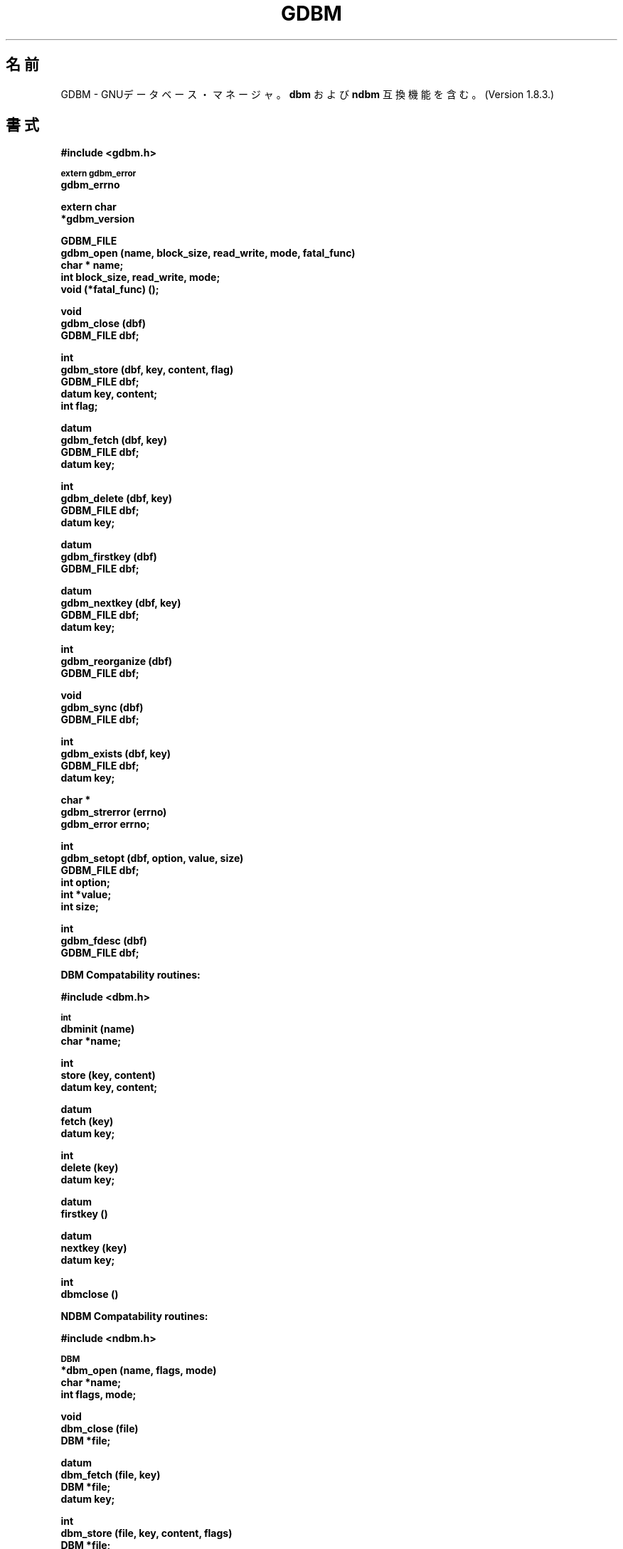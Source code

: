 .ds ve 1.8.3
.\"*******************************************************************
.\"
.\" This file was generated with po4a. Translate the source file.
.\"
.\"*******************************************************************
.\"
.\" Japanese Version Copyright (c) 2000 Tsugikazu Shibata
.\"         all rights reserved.
.\" Translated 2000-08-29, Tsugikazu Shibata <ts@tsden.org>
.\" Updated 2012-06-02, Akihiro MOTOKI <amotoki@gmail.com>
.\"
.TH GDBM 3 10/15/2002  
.SH 名前
GDBM \- GNUデータベース・マネージャ。\fBdbm\fP および \fBndbm\fP 互換機能を含む。 (Version \*(ve.)
.SH 書式
\fB#include <gdbm.h>\fP
.PP
.SM
\fBextern gdbm_error\fP
.br
\fBgdbm_errno\fP
.PP
\fBextern char\fP
.br
\fB*gdbm_version\fP
.PP
\fBGDBM_FILE\fP
.br
\fBgdbm_open (name, block_size, read_write, mode, fatal_func)\fP
.br
\fBchar * name;\fP
.br
\fBint block_size, read_write, mode;\fP
.br
\fBvoid (*fatal_func) ();\fP
.PP
\fBvoid\fP
.br
\fBgdbm_close (dbf)\fP
.br
\fBGDBM_FILE dbf;\fP
.PP
\fBint\fP
.br
\fBgdbm_store (dbf, key, content, flag)\fP
.br
\fBGDBM_FILE dbf;\fP
.br
\fBdatum key, content;\fP
.br
\fBint flag;\fP
.PP
\fBdatum\fP
.br
\fBgdbm_fetch (dbf, key)\fP
.br
\fBGDBM_FILE dbf;\fP
.br
\fBdatum key;\fP
.PP
\fBint\fP
.br
\fBgdbm_delete (dbf, key)\fP
.br
\fBGDBM_FILE dbf;\fP
.br
\fBdatum key;\fP
.PP
\fBdatum\fP
.br
\fBgdbm_firstkey (dbf)\fP
.br
\fBGDBM_FILE dbf;\fP
.PP
\fBdatum\fP
.br
\fBgdbm_nextkey (dbf, key)\fP
.br
\fBGDBM_FILE dbf;\fP
.br
\fBdatum key;\fP
.PP
\fBint\fP
.br
\fBgdbm_reorganize (dbf)\fP
.br
\fBGDBM_FILE dbf;\fP
.PP
\fBvoid\fP
.br
\fBgdbm_sync (dbf)\fP
.br
\fBGDBM_FILE dbf;\fP
.PP
\fBint\fP
.br
\fBgdbm_exists (dbf, key)\fP
.br
\fBGDBM_FILE dbf;\fP
.br
\fBdatum key;\fP
.PP
\fBchar *\fP
.br
\fBgdbm_strerror (errno)\fP
.br
\fBgdbm_error errno;\fP
.PP
\fBint\fP
.br
\fBgdbm_setopt (dbf, option, value, size)\fP
.br
\fBGDBM_FILE dbf;\fP
.br
\fBint option;\fP
.br
\fBint *value;\fP
.br
\fBint size;\fP
.PP
\fBint\fP
.br
\fBgdbm_fdesc (dbf)\fP
.br
\fBGDBM_FILE dbf;\fP
.PP
.PP
\fBDBM Compatability routines:\fP
.PP
\fB#include <dbm.h>\fP
.PP
.SM
\fBint\fP
.br
\fBdbminit (name)\fP
.br
\fBchar *name;\fP
.PP
\fBint\fP
.br
\fBstore (key, content)\fP
.br
\fBdatum key, content;\fP
.PP
\fBdatum\fP
.br
\fBfetch (key)\fP
.br
\fBdatum key;\fP
.PP
\fBint\fP
.br
\fBdelete (key)\fP
.br
\fBdatum key;\fP
.PP
\fBdatum\fP
.br
\fBfirstkey ()\fP
.PP
\fBdatum\fP
.br
\fBnextkey (key)\fP
.br
\fBdatum key;\fP
.PP
\fBint\fP
.br
\fBdbmclose ()\fP
.PP
.PP
\fBNDBM Compatability routines:\fP
.PP
\fB#include <ndbm.h>\fP
.PP
.SM
\fBDBM\fP
.br
\fB*dbm_open (name, flags, mode)\fP
.br
\fBchar *name;\fP
.br
\fBint flags, mode;\fP
.PP
\fBvoid\fP
.br
\fBdbm_close (file)\fP
.br
\fBDBM *file;\fP
.PP
\fBdatum\fP
.br
\fBdbm_fetch (file, key)\fP
.br
\fBDBM *file;\fP
.br
\fBdatum key;\fP
.PP
\fBint\fP
.br
\fBdbm_store (file, key, content, flags)\fP
.br
\fBDBM *file;\fP
.br
\fBdatum key, content;\fP
.br
\fBint flags;\fP
.PP
\fBint\fP
.br
\fBdbm_delete (file, key)\fP
.br
\fBDBM *file;\fP
.br
\fBdatum key;\fP
.PP
\fBdatum\fP
.br
\fBdbm_firstkey (file)\fP
.br
\fBDBM *file;\fP
.PP
\fBdatum\fP
.br
\fBdbm_nextkey (file)\fP
.br
\fBDBM *file;\fP
.PP
\fBint\fP
.br
\fBdbm_error (file)\fP
.br
\fBDBM *file;\fP
.PP
\fBint\fP
.br
\fBdbm_clearerr (file)\fP
.br
\fBDBM *file;\fP
.PP
\fBint\fP
.br
\fBdbm_pagfno (file)\fP
.br
\fBDBM *file;\fP
.PP
\fBint\fP
.br
\fBdbm_dirfno (file)\fP
.br
\fBDBM *file;\fP
.PP
\fBint\fP
.br
\fBdbm_rdonly (file)\fP
.br
\fBDBM *file;\fP


.SH 説明
GNU dbm は、キーとデータのペアを含んだデータファイルを取り扱う ルーチン群のライブラリである。
提供されるアクセスとしては、キーによる格納、キーによる取り出し、 キーによる削除の他、すべてのキーに渡るソートされていない横断的な アクセスがある。
一つのプロセスからは複数のデータファイルを同時に利用することができる。

gdbm ファイルをオープンするプロセスは、「リーダ」または「ライタ」 と呼ばれる。 1 つの gdbm ファイルをオープンできるライタは 1
つだけだが、 リーダは複数が 1 つの gdbm ファイルをオープンすることができる。 リーダとライタは同時に同じファイルをオープンすることはできない。
gdbm ファイルをオープンする手続きは次の通りである。

  GDBM_FILE dbf;

  dbf = gdbm_open ( name, block_size, read_write, mode, fatal_func )

\fIname\fP はファイルの名前である。(完全な名前、gdbm はこの名前に 文字列を付け加えるようなことはしない)  \fIblock_size\fP
はディスクからメモリへ 1 回に転送されるサイズである。 このパラメータは、新しいファイルの場合以外は無視される。最小サイズ は 512 である。
512 よりも小さい場合には, gdbm はファイルシステムに対する stat のブロックサイズを使用する。 \fIread_write\fP
には以下のいずれかの値を取る。
.br
\fBGDBM_READER\fP リーダ
.br
\fBGDBM_WRITER\fP ライタ
.br
\fBGDBM_WRCREAT\fP ライタ \- データベースが存在しなければ作成する
.br
\fBGDBM_NEWDB\fP ライタ \- すでに存在しても新しいデータベースを作成する
.br
最後の 3 つについては (データベースのライタ) \fIread_write\fP に対して 以下をビットの OR により追加できる:
\fBGDBM_SYNC\fP はすべてのデータベースの操作をディスクと同期する、また \fBGDBM_NOLOCK\fP
はデータベースファイルに関するライブラリからのロック動作を行わない。 オプション \fBGDBM_FAST\fP は gdbm の既定動作が no\-sync
モードになったためにもう使われなくなった。
.br
\fImode\fP はファイルのモードである (\fBchmod(2)\fP および \fBopen(2)\fP を 参照)。\fI(*fatal_func) ()\fP は
dbm が致命的エラーを検出した場合に呼び出す 関数である。この関数への唯一のパラメータは文字列である。 値 0 が指定されると、gdbm
はデフォルトの関数を使用する。

返り値 \fIdbf\fP は、その gdbm ファイルにアクセスする他のすべてのルーチン に必要なポインタである。 NULL
ポインタが返った場合、\fBgdbm_open\fP は 成功しなかったことを示す。 gdbm のエラーは \fIgdbm_errno\fP に、システムのエラーは
\fIerrno\fP に格納される (エラーコードについては gdbmerrno.h を参照)。

以下のすべてのコールにおいては、 パラメータ \fIdbf\fP は \fBgdbm_open\fP から 返ってきたポインタである。

どんなファイルでもオープンしたものをクローズすることは重要である。 クローズはファイルに対するリーダ数／ライタ数を更新する。
これは以下のようにして行う。

  gdbm_close (dbf);


データベースは 3 つの主なルーチンによって利用できる。最初はデータを データベースに格納するものである。

  ret = gdbm_store ( dbf, key, content, flag )

\fIdbf\fP は \fBgdbm_open\fP から返ってきたポインタである。 \fIkey\fP はキーデータで、\fIcontent\fP は \fIkey\fP
に関連付けられた データである。 \fIflag\fP は以下のいずれかの値を持つことができる。
.br
\fBGDBM_INSERT\fP 挿入のみ。キーが存在すればエラーとなる。
.br
\fBGDBM_REPLACE\fP キーが存在すれば内容を更新する。

リーダが \fBgdbm_store\fP をコールした場合、返り値は \-1 となる。 GDBM_INSERT が指定された時にデータベースに \fIkey\fP
が存在すると、 返り値は 1 である。そうでなければ返り値は 0 である。

\fI注意: 既にデータベースに存在するキーを指定して格納する場合、 GDBM_REPLACE で呼び出しているならば、gdbm は古いデータを
新しいデータで置き換える。 同じキーで 2 つのデータ・アイテムを得ることはできないし、 また gdbm_store がエラーを返すこともない。\fP

\fI注意: gdbm のサイズは、dbm や ndbm と異なり制限されない。 データは必要なだけ大きくすることができる。\fP


データを検索するには、以下のようにする:

  content = gdbm_fetch ( dbf, key )

\fIdbf\fP は \fBgdbm_open\fP から返ってきたポインタである。 \fIkey\fP はキーデータである。


返り値の \fIdptr\fP が NULL の場合、データは見つからなかった。 見つかった場合はデータへのポインタが返る。 \fIdptr\fP の記憶空間は
\fBmalloc(3C)\fP により確保される。 \fBgdbm\fP \fIは自動的にこのデータを解放することはしない。
必要の無くなった領域を解放するのはプログラマの責任である。\fP


データを参照せずに、検索だけする場合には：

  ret = gdbm_exists ( dbf, key )

\fIdbf\fP は \fBgdbm_open\fP から返ってきたポインタである。 \fIkey\fP は検索したいキーデータである。

データベース内に \fIkey\fP が見つかれば、返り値 \fIret\fP は true である。 何も対応するものが見つからなければ \fIret\fP は
false である。 \fBgdbm_fetch\fP ではメモリ確保が行われるが、このルーチンはそれをしない
ので、レコードの存在をチェックをする時に役に立つ。


データベースからあるデータを削除する場合は、以下のようにする:

   ret = gdbm_delete ( dbf, key )

\fIdbf\fP は \fBgdbm_open\fP から返ってきたポインタである。 \fIkey\fP はキーデータである。

アイテムが存在しなかったり、要求したのがリーダだった場合、 返り値は \-1 である。 削除に成功すれば返り値は 0 である。


次の 2 つのルーチンは、データベース中のすべてのアイテムにアクセスできる。 アクセスはキー順ではないが、データベース内ですべてのキーに各 1 回
アクセスすることは保証されている。(アクセス順序はハッシュ値の順になる。)

  key = gdbm_firstkey ( dbf )

  nextkey = gdbm_nextkey ( dbf, key )

\fIdbf\fP は \fBgdbm_open\fP から返ってきたポインタである。\fIkey\fP は キーデータである。

返り値はどちらも \fBdatum\fP 型である。返り値の \fIdptr\fP 要素が NULL の場合、最初のキーまたは次のキーがなかったことを示す。
返り値の \fIdptr\fP 要素が指しているのは \fBmalloc(3C)\fP により確保されたデータであり、\fBgdbm\fP は free
してはくれないことに もう一度注意すること。

これらの関数はデータベースをリードオンリーで参照することを意図していた。 たとえば、データベースの正当性を確認したりするような目的で。

ファイルへの「参照」は「ハッシュ・テーブル」に基づいている。 \fIgdbm_delete\fP はハッシュ・テーブルを再構成して、「見つけられることのない」
アイテムがテーブルの中で放置されないように、すべての競合を確認する。 すべてのデータの実体に変更を加えなかったとしても、オリジナルのキーの
順序は保証されない。以下のループが実行された場合、いくつかのキーが見つけられないことが起こり得る。

   key = gdbm_firstkey ( dbf );
   while ( key.dptr ) {
      nextkey = gdbm_nextkey ( dbf, key );
      if ( some condition ) {
         gdbm_delete ( dbf, key );
         free ( key.dptr );
      }
      key = nextkey;
   }


以下のルーチンは繰り返し使われるべきではない。
  
  ret = gdbm_reorganize ( dbf )

もしあなたがたくさんの削除を行い、\fBgdbm\fP ファイルが使っている スペースを小さくしたいと思うならば、このルーチンはデータベースの再構成を行う。
\fBgdbm\fP はこの再構成以外で \fBgdbm\fP が使っているファイルの大きさを 小さくすることは無い。(削除されたスペースは再利用される)


データベースが GDBM_SYNC フラグ付きで open されない限り、gdbm は次の動作を 継続する前に、write
がディスクにフラッシュするのを待つようなことはしない。 次のルーチンはデータベースを物理的にディスクに書き出すことを保証する。

  gdbm_sync ( dbf )

これはメインメモリの状態をディスクの状態と同期させるまでは戻って来ない。


\fBgdbm\fP のエラーコードを英文のテキストに変換するには、次のルーチン を利用する。

  ret = gdbm_strerror ( errno )

ここで \fIerrno\fP は \fIgdbm_error\fP 型であり、通常はグローバル変数 の \fIgdbm_errno\fP
である。対応するフレーズが返ってくる。


\fBgdbm\fP は既に open されているファイルに対するオプションを設定できる 機能をサポートしている。

  ret = gdbm_setopt ( dbf, option, value, size )

ここで、\fIdbf\fP は直前の \fBgdbm_open\fP の返り値であり、 \fIoption\fP
は設定したいオプションを指定する。現在の正しいオプションは：

\fBGDBM_CACHESIZE\fP \- 内部の bucket キャッシュのサイズを指定する。
このオプションは \fIGDBM_FILE\fP のディスクリプタに一度だけ設定でき、
データベースの最初のアクセス時に自動的に 100 が設定される。

\fBGDBM_FASTMODE\fP \- \fBfast mode\fP の on, off を指定する。 \fBfast mode\fP は
すでにオープンされていて、アクティブなデータベースに 対してトグル (on,
off) できる。\fIvalue\fP (以下参照) は TRUE か FALSE が設定できる。
\fIこのオプションはもう使われない。\fP

\fBGDBM_SYNCMODE\fP \- ファイルシステムの同期処理を on, off する。
この設定のデフォルトは off である。
\fIvalue\fP (以下参照) は TRUE か FALSE を指定する。

\fBGDBM_CENTFREE\fP \- \fBcentral フリーブロックプール\fP を on, off する。
デフォルトは off であり、これは以前のバージョンの \fBgdbm\fP のフリー
ブロックの取り扱いと同じである。もし、設定されると、このオプションは
その後はフリーブロックはグローバルプールにおかれ、(理論的には) より
多くのファイルスペースがより早く再利用されるようになる。
\fIvalue\fP (以下参照) は TRUE か FALSE を設定すべきである。
\fI注意：この機能はまだ検討中である。\fP

\fBGDBM_COALESCEBLKS\fP \- \fBフリーブロックマージング\fPの on, off を設定する。
デフォルトは off で前のバージョンの \fBgdbm\fP のフリーブロック の扱いと
同じである。もし、設定されるとこのオプションは、付近にあるフリーブロック
をマージする。これは 特に\fBGDBM_CENTFREE\fP と一緒に使われたとしても
時間と CPU のかかる処理になる。\fIvalue\fP (以下参照) は TRUE か FALSE を
設定するべきである。 \fI注意：この機能はまだ検討中である。\fP

\fIvalue\fP は \fIoption\fP に設定する値であり、integer へのポインタ である。 \fIsize\fP は \fIvalue\fP
によってポイントされるデータの サイズである。返り値は 失敗した場合 \-1 になり、成功したら 0 になる。 失敗の場合、グローバル変数の
\fIgdbm_errno\fP には値が設定される。

例えば、\fBgdbm_open\fP でオープンしたデータベースをアクセスする前に、 キャッシュとして 10
を使うように設定する場合、以下のコードが利用できる：

  int value = 10;
  
  ret = gdbm_setopt( dbf, GDBM_CACHESIZE, &value, sizeof(int));


もしデータベースが \fBGDBM_NOLOCK\fP フラグ付きでオープンされた場合、 ユーザはデータベースに対して、例えば複数のライタ操作を同一のファイル
に対して行うような、自分の独自のファイルロッキングを使うことができる、

これをサポートするため、\fIgdbm_fdesc\fP ルーチンが提供される。

  ret = gdbm_fdesc ( dbf )

ここで \fIdbf\fP は以前の \fBgdbm_open\fP の返り値である。 返り値はデータベースのファイルディスクリプタである。

以下の 2 つの外部変数は役に立つことだろう。

\fIgdbm_errno\fP は gdbm のエラーに関するより詳しい情報を持つ (gdbm.h はエラー値の定義と gdbm_errno
を外部変数とする定義を持つ)。
.br
\fIgdbm_version\fP はバージョン情報の文字列を持つ。


もう少し興味深いことが幾つかある。まず \fBgdbm\fP は「隙間のある」 ファイルでは無いということである。あなたはこのファイルを UNIX の
\fBcp(1)\fP コマンドによってコピーすることが可能で、そのコピー処理の間 にファイルサイズが拡張されるようなことはない。さらに、UNIX ですでに使
われている \fBdbm\fP のコンパチブルモードが存在する。このコンパチブル モードでは、gdbm のファイルポインタはプログラマに取って必要では
なく、一度には 1 つのファイルだけがオープンされる。コンパチブルモード 全ての利用者はライタと見なされる。もし、\fBgdbm\fP ファイルがリード
オンリーならば、ライタとしては失敗し、リーダとしてオープンし直しを 試みる。datum 構造体のすべてのポインタは、\fBgdbm\fP が解放するであろう
データを指す。これらは (標準的な UNIX　の \fBdbm\fP がするように)  静的ポインタとして扱う必要がある。


.SH リンク
このライブラリはコンパイル行の最後のパラメータとして \fI\-lgdbm\fP を 指定することで利用される。
.sp
  gcc \-o prog prog.c \-lgdbm

\fBdbm\fP や \fBndbm\fP との互換性ルーチンを使いたい場合は、
\fIgdbm_compat\fP ライブラリもリンクしなければならない。
例えば、以下のようにする。
.sp
  gcc \-o prog proc.c \-lgdbm \-lgdbm_compat

.SH バグ

.SH 関連項目
dbm, ndbm

.SH 著者
Philip A. Nelson と Jason Downs.  Copyright (C) 1990 \- 1999 Free Software
Foundation, Inc.

GDBM is free software; you can redistribute it and/or modify it under the
terms of the GNU General Public License as published by the Free Software
Foundation; either version 1, or (at your option)  any later version.

GDBM is distributed in the hope that it will be useful, but WITHOUT ANY
WARRANTY; without even the implied warranty of MERCHANTABILITY or FITNESS
FOR A PARTICULAR PURPOSE.  See the GNU General Public License for more
details.

You should have received a copy of the GNU General Public License along with
GDBM; see the file COPYING.  If not, write to the Free Software Foundation,
675 Mass Ave, Cambridge, MA 02139, USA.

You may contact the original author by:
.br
   e\-mail:  phil@cs.wwu.edu
.br
  us\-mail:  Philip A. Nelson
.br
Computer Science Department
.br
Western Washington University
.br
Bellingham, WA 98226

You may contact the current maintainer by:
.br
   e\-mail:  downsj@downsj.com

